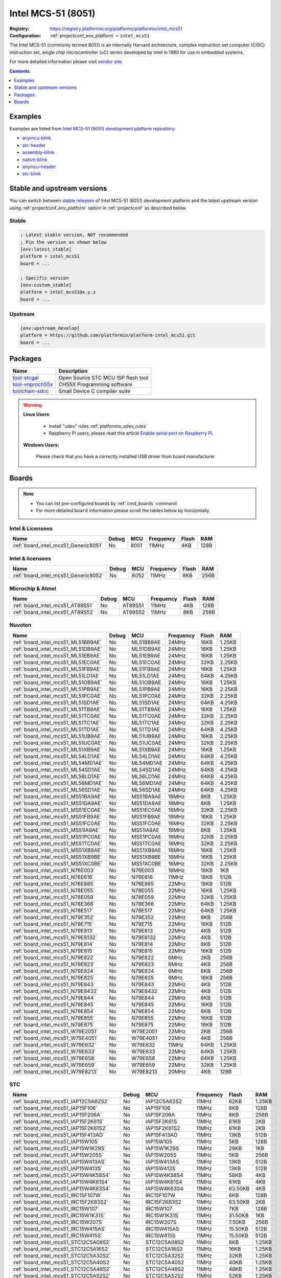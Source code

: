 ..  Copyright (c) 2014-present PlatformIO <contact@platformio.org>
    Licensed under the Apache License, Version 2.0 (the "License");
    you may not use this file except in compliance with the License.
    You may obtain a copy of the License at
       http://www.apache.org/licenses/LICENSE-2.0
    Unless required by applicable law or agreed to in writing, software
    distributed under the License is distributed on an "AS IS" BASIS,
    WITHOUT WARRANTIES OR CONDITIONS OF ANY KIND, either express or implied.
    See the License for the specific language governing permissions and
    limitations under the License.

.. _platform_intel_mcs51:

Intel MCS-51 (8051)
===================

:Registry:
  `https://registry.platformio.org/platforms/platformio/intel_mcs51 <https://registry.platformio.org/platforms/platformio/intel_mcs51>`__
:Configuration:
  :ref:`projectconf_env_platform` = ``intel_mcs51``

The Intel MCS-51 (commonly termed 8051) is an internally Harvard architecture, complex instruction set computer (CISC) instruction set, single chip microcontroller (uC) series developed by Intel in 1980 for use in embedded systems.

For more detailed information please visit `vendor site <https://en.wikipedia.org/wiki/Intel_MCS-51?utm_source=platformio.org&utm_medium=docs>`_.

.. contents:: Contents
    :local:
    :depth: 1


Examples
--------

Examples are listed from `Intel MCS-51 (8051) development platform repository <https://github.com/platformio/platform-intel_mcs51/tree/master/examples?utm_source=platformio.org&utm_medium=docs>`_:

* `anymcu-blink <https://github.com/platformio/platform-intel_mcs51/tree/master/examples/anymcu-blink?utm_source=platformio.org&utm_medium=docs>`_
* `stc-header <https://github.com/platformio/platform-intel_mcs51/tree/master/examples/stc-header?utm_source=platformio.org&utm_medium=docs>`_
* `assembly-blink <https://github.com/platformio/platform-intel_mcs51/tree/master/examples/assembly-blink?utm_source=platformio.org&utm_medium=docs>`_
* `native-blink <https://github.com/platformio/platform-intel_mcs51/tree/master/examples/native-blink?utm_source=platformio.org&utm_medium=docs>`_
* `anymcu-header <https://github.com/platformio/platform-intel_mcs51/tree/master/examples/anymcu-header?utm_source=platformio.org&utm_medium=docs>`_
* `stc-blink <https://github.com/platformio/platform-intel_mcs51/tree/master/examples/stc-blink?utm_source=platformio.org&utm_medium=docs>`_

Stable and upstream versions
----------------------------

You can switch between `stable releases <https://github.com/platformio/platform-intel_mcs51/releases>`__
of Intel MCS-51 (8051) development platform and the latest upstream version using
:ref:`projectconf_env_platform` option in :ref:`projectconf` as described below.

Stable
~~~~~~

.. code-block:: ini

    ; Latest stable version, NOT recommended
    ; Pin the version as shown below
    [env:latest_stable]
    platform = intel_mcs51
    board = ...

    ; Specific version
    [env:custom_stable]
    platform = intel_mcs51@x.y.z
    board = ...

Upstream
~~~~~~~~

.. code-block:: ini

    [env:upstream_develop]
    platform = https://github.com/platformio/platform-intel_mcs51.git
    board = ...


Packages
--------

.. list-table::
    :header-rows:  1

    * - Name
      - Description

    * - `tool-stcgal <https://registry.platformio.org/tools/platformio/tool-stcgal>`__
      - Open Source STC MCU ISP flash tool

    * - `tool-vnproch55x <https://registry.platformio.org/tools/platformio/tool-vnproch55x>`__
      - CH55X Programming software

    * - `toolchain-sdcc <https://registry.platformio.org/tools/platformio/toolchain-sdcc>`__
      - Small Device C compiler suite

.. warning::
    **Linux Users**:

        * Install "udev" rules :ref:`platformio_udev_rules`
        * Raspberry Pi users, please read this article
          `Enable serial port on Raspberry Pi <https://hallard.me/enable-serial-port-on-raspberry-pi/>`__.


    **Windows Users:**

        Please check that you have a correctly installed USB driver from board
        manufacturer


Boards
------

.. note::
    * You can list pre-configured boards by :ref:`cmd_boards` command
    * For more detailed ``board`` information please scroll the tables below by
      horizontally.

Intel & Licensees
~~~~~~~~~~~~~~~~~

.. list-table::
    :header-rows:  1

    * - Name
      - Debug
      - MCU
      - Frequency
      - Flash
      - RAM
    * - :ref:`board_intel_mcs51_Generic8051`
      - No
      - 8051
      - 11MHz
      - 4KB
      - 128B

Intel & licensees
~~~~~~~~~~~~~~~~~

.. list-table::
    :header-rows:  1

    * - Name
      - Debug
      - MCU
      - Frequency
      - Flash
      - RAM
    * - :ref:`board_intel_mcs51_Generic8052`
      - No
      - 8052
      - 11MHz
      - 8KB
      - 256B

Microchip & Atmel
~~~~~~~~~~~~~~~~~

.. list-table::
    :header-rows:  1

    * - Name
      - Debug
      - MCU
      - Frequency
      - Flash
      - RAM
    * - :ref:`board_intel_mcs51_AT89S51`
      - No
      - AT89S51
      - 11MHz
      - 4KB
      - 128B
    * - :ref:`board_intel_mcs51_AT89S52`
      - No
      - AT89S52
      - 11MHz
      - 8KB
      - 256B

Nuvoton
~~~~~~~

.. list-table::
    :header-rows:  1

    * - Name
      - Debug
      - MCU
      - Frequency
      - Flash
      - RAM
    * - :ref:`board_intel_mcs51_ML51BB9AE`
      - No
      - ML51BB9AE
      - 24MHz
      - 16KB
      - 1.25KB
    * - :ref:`board_intel_mcs51_ML51DB9AE`
      - No
      - ML51DB9AE
      - 24MHz
      - 16KB
      - 1.25KB
    * - :ref:`board_intel_mcs51_ML51EB9AE`
      - No
      - ML51EB9AE
      - 24MHz
      - 16KB
      - 1.25KB
    * - :ref:`board_intel_mcs51_ML51EC0AE`
      - No
      - ML51EC0AE
      - 24MHz
      - 32KB
      - 2.25KB
    * - :ref:`board_intel_mcs51_ML51FB9AE`
      - No
      - ML51FB9AE
      - 24MHz
      - 16KB
      - 1.25KB
    * - :ref:`board_intel_mcs51_ML51LD1AE`
      - No
      - ML51LD1AE
      - 24MHz
      - 64KB
      - 4.25KB
    * - :ref:`board_intel_mcs51_ML51OB9AE`
      - No
      - ML51OB9AE
      - 24MHz
      - 16KB
      - 1.25KB
    * - :ref:`board_intel_mcs51_ML51PB9AE`
      - No
      - ML51PB9AE
      - 24MHz
      - 16KB
      - 2.25KB
    * - :ref:`board_intel_mcs51_ML51PC0AE`
      - No
      - ML51PC0AE
      - 24MHz
      - 32KB
      - 2.25KB
    * - :ref:`board_intel_mcs51_ML51SD1AE`
      - No
      - ML51SD1AE
      - 24MHz
      - 64KB
      - 4.25KB
    * - :ref:`board_intel_mcs51_ML51TB9AE`
      - No
      - ML51TB9AE
      - 24MHz
      - 16KB
      - 1.25KB
    * - :ref:`board_intel_mcs51_ML51TC0AE`
      - No
      - ML51TC0AE
      - 24MHz
      - 32KB
      - 2.25KB
    * - :ref:`board_intel_mcs51_ML51TC1AE`
      - No
      - ML51TC1AE
      - 24MHz
      - 32KB
      - 2.25KB
    * - :ref:`board_intel_mcs51_ML51TD1AE`
      - No
      - ML51TD1AE
      - 24MHz
      - 64KB
      - 4.25KB
    * - :ref:`board_intel_mcs51_ML51UB9AE`
      - No
      - ML51UB9AE
      - 24MHz
      - 16KB
      - 2.25KB
    * - :ref:`board_intel_mcs51_ML51UC0AE`
      - No
      - ML51UC0AE
      - 24MHz
      - 32KB
      - 2.25KB
    * - :ref:`board_intel_mcs51_ML51XB9AE`
      - No
      - ML51XB9AE
      - 24MHz
      - 16KB
      - 1.25KB
    * - :ref:`board_intel_mcs51_ML54LD1AE`
      - No
      - ML54LD1AE
      - 24MHz
      - 64KB
      - 4.25KB
    * - :ref:`board_intel_mcs51_ML54MD1AE`
      - No
      - ML54MD1AE
      - 24MHz
      - 64KB
      - 4.25KB
    * - :ref:`board_intel_mcs51_ML54SD1AE`
      - No
      - ML54SD1AE
      - 24MHz
      - 64KB
      - 4.25KB
    * - :ref:`board_intel_mcs51_ML56LD1AE`
      - No
      - ML56LD1AE
      - 24MHz
      - 64KB
      - 4.25KB
    * - :ref:`board_intel_mcs51_ML56MD1AE`
      - No
      - ML56MD1AE
      - 24MHz
      - 64KB
      - 4.25KB
    * - :ref:`board_intel_mcs51_ML56SD1AE`
      - No
      - ML56SD1AE
      - 24MHz
      - 64KB
      - 4.25KB
    * - :ref:`board_intel_mcs51_MS51BA9AE`
      - No
      - MS51BA9AE
      - 16MHz
      - 8KB
      - 1.25KB
    * - :ref:`board_intel_mcs51_MS51DA9AE`
      - No
      - MS51DA9AE
      - 16MHz
      - 8KB
      - 1.25KB
    * - :ref:`board_intel_mcs51_MS51EC0AE`
      - No
      - MS51EC0AE
      - 16MHz
      - 32KB
      - 2.25KB
    * - :ref:`board_intel_mcs51_MS51FB9AE`
      - No
      - MS51FB9AE
      - 16MHz
      - 16KB
      - 1.25KB
    * - :ref:`board_intel_mcs51_MS51FC0AE`
      - No
      - MS51FC0AE
      - 16MHz
      - 32KB
      - 2.25KB
    * - :ref:`board_intel_mcs51_MS51IA9AE`
      - No
      - MS51IA9AE
      - 16MHz
      - 8KB
      - 1.25KB
    * - :ref:`board_intel_mcs51_MS51PC0AE`
      - No
      - MS51PC0AE
      - 16MHz
      - 32KB
      - 2.25KB
    * - :ref:`board_intel_mcs51_MS51TC0AE`
      - No
      - MS51TC0AE
      - 16MHz
      - 32KB
      - 2.25KB
    * - :ref:`board_intel_mcs51_MS51XB9AE`
      - No
      - MS51XB9AE
      - 16MHz
      - 16KB
      - 1.25KB
    * - :ref:`board_intel_mcs51_MS51XB9BE`
      - No
      - MS51XB9BE
      - 16MHz
      - 16KB
      - 1.25KB
    * - :ref:`board_intel_mcs51_MS51XC0BE`
      - No
      - MS51XC0BE
      - 16MHz
      - 32KB
      - 2.25KB
    * - :ref:`board_intel_mcs51_N76E003`
      - No
      - N76E003
      - 16MHz
      - 18KB
      - 1KB
    * - :ref:`board_intel_mcs51_N76E616`
      - No
      - N76E616
      - 11MHz
      - 18KB
      - 512B
    * - :ref:`board_intel_mcs51_N76E885`
      - No
      - N76E885
      - 22MHz
      - 18KB
      - 512B
    * - :ref:`board_intel_mcs51_N78E055`
      - No
      - N78E055
      - 22MHz
      - 16KB
      - 1.25KB
    * - :ref:`board_intel_mcs51_N78E059`
      - No
      - N78E059
      - 22MHz
      - 32KB
      - 1.25KB
    * - :ref:`board_intel_mcs51_N78E366`
      - No
      - N78E366
      - 22MHz
      - 64KB
      - 1.25KB
    * - :ref:`board_intel_mcs51_N78E517`
      - No
      - N78E517
      - 22MHz
      - 64KB
      - 1.25KB
    * - :ref:`board_intel_mcs51_N79E352`
      - No
      - N79E352
      - 22MHz
      - 8KB
      - 256B
    * - :ref:`board_intel_mcs51_N79E715`
      - No
      - N79E715
      - 22MHz
      - 16KB
      - 512B
    * - :ref:`board_intel_mcs51_N79E813`
      - No
      - N79E813
      - 22MHz
      - 4KB
      - 512B
    * - :ref:`board_intel_mcs51_N79E8132`
      - No
      - N79E8132
      - 22MHz
      - 4KB
      - 512B
    * - :ref:`board_intel_mcs51_N79E814`
      - No
      - N79E814
      - 22MHz
      - 8KB
      - 512B
    * - :ref:`board_intel_mcs51_N79E815`
      - No
      - N79E815
      - 22MHz
      - 16KB
      - 512B
    * - :ref:`board_intel_mcs51_N79E822`
      - No
      - N79E822
      - 6MHz
      - 2KB
      - 256B
    * - :ref:`board_intel_mcs51_N79E823`
      - No
      - N79E823
      - 6MHz
      - 4KB
      - 256B
    * - :ref:`board_intel_mcs51_N79E824`
      - No
      - N79E824
      - 6MHz
      - 8KB
      - 256B
    * - :ref:`board_intel_mcs51_N79E825`
      - No
      - N79E825
      - 6MHz
      - 16KB
      - 256B
    * - :ref:`board_intel_mcs51_N79E843`
      - No
      - N79E843
      - 22MHz
      - 4KB
      - 512B
    * - :ref:`board_intel_mcs51_N79E8432`
      - No
      - N79E8432
      - 22MHz
      - 4KB
      - 512B
    * - :ref:`board_intel_mcs51_N79E844`
      - No
      - N79E844
      - 22MHz
      - 8KB
      - 512B
    * - :ref:`board_intel_mcs51_N79E845`
      - No
      - N79E845
      - 22MHz
      - 16KB
      - 512B
    * - :ref:`board_intel_mcs51_N79E854`
      - No
      - N79E854
      - 22MHz
      - 8KB
      - 512B
    * - :ref:`board_intel_mcs51_N79E855`
      - No
      - N79E855
      - 22MHz
      - 16KB
      - 512B
    * - :ref:`board_intel_mcs51_N79E875`
      - No
      - N79E875
      - 22MHz
      - 16KB
      - 512B
    * - :ref:`board_intel_mcs51_W79E2051`
      - No
      - W79E2051
      - 22MHz
      - 2KB
      - 256B
    * - :ref:`board_intel_mcs51_W79E4051`
      - No
      - W79E4051
      - 22MHz
      - 4KB
      - 256B
    * - :ref:`board_intel_mcs51_W79E632`
      - No
      - W79E632
      - 11MHz
      - 64KB
      - 1.25KB
    * - :ref:`board_intel_mcs51_W79E633`
      - No
      - W79E633
      - 22MHz
      - 64KB
      - 1.25KB
    * - :ref:`board_intel_mcs51_W79E658`
      - No
      - W79E658
      - 22MHz
      - 64KB
      - 1.25KB
    * - :ref:`board_intel_mcs51_W79E659`
      - No
      - W79E659
      - 22MHz
      - 32KB
      - 1.25KB
    * - :ref:`board_intel_mcs51_W79E8213`
      - No
      - W79E8213
      - 20MHz
      - 4KB
      - 128B

STC
~~~

.. list-table::
    :header-rows:  1

    * - Name
      - Debug
      - MCU
      - Frequency
      - Flash
      - RAM
    * - :ref:`board_intel_mcs51_IAP12C5A62S2`
      - No
      - IAP12C5A62S2
      - 11MHz
      - 62KB
      - 1.25KB
    * - :ref:`board_intel_mcs51_IAP15F106`
      - No
      - IAP15F106
      - 11MHz
      - 6KB
      - 128B
    * - :ref:`board_intel_mcs51_IAP15F206A`
      - No
      - IAP15F206A
      - 11MHz
      - 6KB
      - 256B
    * - :ref:`board_intel_mcs51_IAP15F2K61S`
      - No
      - IAP15F2K61S
      - 11MHz
      - 61KB
      - 2KB
    * - :ref:`board_intel_mcs51_IAP15F2K61S2`
      - No
      - IAP15F2K61S2
      - 11MHz
      - 61KB
      - 2KB
    * - :ref:`board_intel_mcs51_IAP15F413AD`
      - No
      - IAP15F413AD
      - 11MHz
      - 13KB
      - 512B
    * - :ref:`board_intel_mcs51_IAP15W105`
      - No
      - IAP15W105
      - 11MHz
      - 5KB
      - 128B
    * - :ref:`board_intel_mcs51_IAP15W1K29S`
      - No
      - IAP15W1K29S
      - 11MHz
      - 29KB
      - 1KB
    * - :ref:`board_intel_mcs51_IAP15W205S`
      - No
      - IAP15W205S
      - 11MHz
      - 5KB
      - 256B
    * - :ref:`board_intel_mcs51_IAP15W413AS`
      - No
      - IAP15W413AS
      - 11MHz
      - 13KB
      - 512B
    * - :ref:`board_intel_mcs51_IAP15W413S`
      - No
      - IAP15W413S
      - 11MHz
      - 13KB
      - 512B
    * - :ref:`board_intel_mcs51_IAP15W4K58S4`
      - No
      - IAP15W4K58S4
      - 11MHz
      - 58KB
      - 4KB
    * - :ref:`board_intel_mcs51_IAP15W4K61S4`
      - No
      - IAP15W4K61S4
      - 11MHz
      - 61KB
      - 4KB
    * - :ref:`board_intel_mcs51_IAP15W4K63S4`
      - No
      - IAP15W4K63S4
      - 11MHz
      - 63.50KB
      - 4KB
    * - :ref:`board_intel_mcs51_IRC15F107W`
      - No
      - IRC15F107W
      - 11MHz
      - 6KB
      - 128B
    * - :ref:`board_intel_mcs51_IRC15F2K63S2`
      - No
      - IRC15F2K63S2
      - 11MHz
      - 63.50KB
      - 2KB
    * - :ref:`board_intel_mcs51_IRC15W107`
      - No
      - IRC15W107
      - 11MHz
      - 7KB
      - 128B
    * - :ref:`board_intel_mcs51_IRC15W1K31S`
      - No
      - IRC15W1K31S
      - 11MHz
      - 31.50KB
      - 1KB
    * - :ref:`board_intel_mcs51_IRC15W207S`
      - No
      - IRC15W207S
      - 11MHz
      - 7.50KB
      - 256B
    * - :ref:`board_intel_mcs51_IRC15W415AS`
      - No
      - IRC15W415AS
      - 11MHz
      - 15.50KB
      - 512B
    * - :ref:`board_intel_mcs51_IRC15W415S`
      - No
      - IRC15W415S
      - 11MHz
      - 15.50KB
      - 512B
    * - :ref:`board_intel_mcs51_STC12C5A08S2`
      - No
      - STC12C5A08S2
      - 11MHz
      - 8KB
      - 1.25KB
    * - :ref:`board_intel_mcs51_STC12C5A16S2`
      - No
      - STC12C5A16S2
      - 11MHz
      - 16KB
      - 1.25KB
    * - :ref:`board_intel_mcs51_STC12C5A32S2`
      - No
      - STC12C5A32S2
      - 11MHz
      - 32KB
      - 1.25KB
    * - :ref:`board_intel_mcs51_STC12C5A40S2`
      - No
      - STC12C5A40S2
      - 11MHz
      - 40KB
      - 1.25KB
    * - :ref:`board_intel_mcs51_STC12C5A48S2`
      - No
      - STC12C5A48S2
      - 11MHz
      - 48KB
      - 1.25KB
    * - :ref:`board_intel_mcs51_STC12C5A52S2`
      - No
      - STC12C5A52S2
      - 11MHz
      - 52KB
      - 1.25KB
    * - :ref:`board_intel_mcs51_STC12C5A56S2`
      - No
      - STC12C5A56S2
      - 11MHz
      - 56KB
      - 1.25KB
    * - :ref:`board_intel_mcs51_STC12C5A60S2`
      - No
      - STC12C5A60S2
      - 11MHz
      - 59.71KB
      - 1.25KB
    * - :ref:`board_intel_mcs51_STC15F100`
      - No
      - STC15F100
      - 11MHz
      - 512B
      - 128B
    * - :ref:`board_intel_mcs51_STC15F100W`
      - No
      - STC15F100W
      - 11MHz
      - 512B
      - 128B
    * - :ref:`board_intel_mcs51_STC15F101`
      - No
      - STC15F101
      - 11MHz
      - 1KB
      - 128B
    * - :ref:`board_intel_mcs51_STC15F101E`
      - No
      - STC15F101E
      - 11MHz
      - 1KB
      - 128B
    * - :ref:`board_intel_mcs51_STC15F101W`
      - No
      - STC15F101W
      - 11MHz
      - 1KB
      - 128B
    * - :ref:`board_intel_mcs51_STC15F102`
      - No
      - STC15F102
      - 11MHz
      - 2KB
      - 128B
    * - :ref:`board_intel_mcs51_STC15F102E`
      - No
      - STC15F102E
      - 11MHz
      - 2KB
      - 128B
    * - :ref:`board_intel_mcs51_STC15F102W`
      - No
      - STC15F102W
      - 11MHz
      - 2KB
      - 128B
    * - :ref:`board_intel_mcs51_STC15F103`
      - No
      - STC15F103
      - 11MHz
      - 3KB
      - 128B
    * - :ref:`board_intel_mcs51_STC15F103E`
      - No
      - STC15F103E
      - 11MHz
      - 3KB
      - 128B
    * - :ref:`board_intel_mcs51_STC15F103W`
      - No
      - STC15F103W
      - 11MHz
      - 3KB
      - 128B
    * - :ref:`board_intel_mcs51_STC15F104`
      - No
      - STC15F104
      - 11MHz
      - 4KB
      - 128B
    * - :ref:`board_intel_mcs51_STC15F104E`
      - No
      - STC15F104E
      - 11MHz
      - 4KB
      - 128B
    * - :ref:`board_intel_mcs51_STC15F104W`
      - No
      - STC15F104W
      - 11MHz
      - 4KB
      - 128B
    * - :ref:`board_intel_mcs51_STC15F105`
      - No
      - STC15F105
      - 11MHz
      - 5KB
      - 128B
    * - :ref:`board_intel_mcs51_STC15F105E`
      - No
      - STC15F105E
      - 11MHz
      - 5KB
      - 128B
    * - :ref:`board_intel_mcs51_STC15F105W`
      - No
      - STC15F105W
      - 11MHz
      - 5KB
      - 128B
    * - :ref:`board_intel_mcs51_STC15F201A`
      - No
      - STC15F201A
      - 11MHz
      - 1KB
      - 256B
    * - :ref:`board_intel_mcs51_STC15F201EA`
      - No
      - STC15F201EA
      - 11MHz
      - 1KB
      - 256B
    * - :ref:`board_intel_mcs51_STC15F202A`
      - No
      - STC15F202A
      - 11MHz
      - 2KB
      - 256B
    * - :ref:`board_intel_mcs51_STC15F202EA`
      - No
      - STC15F202EA
      - 11MHz
      - 2KB
      - 256B
    * - :ref:`board_intel_mcs51_STC15F203A`
      - No
      - STC15F203A
      - 11MHz
      - 3KB
      - 256B
    * - :ref:`board_intel_mcs51_STC15F203EA`
      - No
      - STC15F203EA
      - 11MHz
      - 3KB
      - 256B
    * - :ref:`board_intel_mcs51_STC15F204A`
      - No
      - STC15F204A
      - 11MHz
      - 4KB
      - 256B
    * - :ref:`board_intel_mcs51_STC15F204EA`
      - No
      - STC15F204EA
      - 11MHz
      - 4KB
      - 256B
    * - :ref:`board_intel_mcs51_STC15F205A`
      - No
      - STC15F205A
      - 11MHz
      - 5KB
      - 256B
    * - :ref:`board_intel_mcs51_STC15F205EA`
      - No
      - STC15F205EA
      - 11MHz
      - 5KB
      - 256B
    * - :ref:`board_intel_mcs51_STC15F2K08S2`
      - No
      - STC15F2K08S2
      - 11MHz
      - 8KB
      - 2KB
    * - :ref:`board_intel_mcs51_STC15F2K16S2`
      - No
      - STC15F2K16S2
      - 11MHz
      - 16KB
      - 2KB
    * - :ref:`board_intel_mcs51_STC15F2K24AS`
      - No
      - STC15F2K24AS
      - 11MHz
      - 24KB
      - 2KB
    * - :ref:`board_intel_mcs51_STC15F2K24S2`
      - No
      - STC15F2K24S2
      - 11MHz
      - 24KB
      - 2KB
    * - :ref:`board_intel_mcs51_STC15F2K32S2`
      - No
      - STC15F2K32S2
      - 11MHz
      - 32KB
      - 2KB
    * - :ref:`board_intel_mcs51_STC15F2K40S2`
      - No
      - STC15F2K40S2
      - 11MHz
      - 40KB
      - 2KB
    * - :ref:`board_intel_mcs51_STC15F2K48S2`
      - No
      - STC15F2K48S2
      - 11MHz
      - 48KB
      - 2KB
    * - :ref:`board_intel_mcs51_STC15F2K52S2`
      - No
      - STC15F2K52S2
      - 6MHz
      - 52KB
      - 2KB
    * - :ref:`board_intel_mcs51_STC15F2K56S2`
      - No
      - STC15F2K56S2
      - 11MHz
      - 56KB
      - 2KB
    * - :ref:`board_intel_mcs51_STC15F2K60S2`
      - No
      - STC15F2K60S2
      - 11MHz
      - 60KB
      - 2KB
    * - :ref:`board_intel_mcs51_STC15F408AD`
      - No
      - STC15F408AD
      - 11MHz
      - 8KB
      - 512B
    * - :ref:`board_intel_mcs51_STC15W100`
      - No
      - STC15W100
      - 11MHz
      - 512B
      - 128B
    * - :ref:`board_intel_mcs51_STC15W101`
      - No
      - STC15W101
      - 11MHz
      - 1KB
      - 128B
    * - :ref:`board_intel_mcs51_STC15W102`
      - No
      - STC15W102
      - 11MHz
      - 2KB
      - 128B
    * - :ref:`board_intel_mcs51_STC15W103`
      - No
      - STC15W103
      - 11MHz
      - 3KB
      - 128B
    * - :ref:`board_intel_mcs51_STC15W104`
      - No
      - STC15W104
      - 11MHz
      - 4KB
      - 128B
    * - :ref:`board_intel_mcs51_STC15W1K16S`
      - No
      - STC15W1K16S
      - 11MHz
      - 16KB
      - 1KB
    * - :ref:`board_intel_mcs51_STC15W1K20S`
      - No
      - STC15W1K20S
      - 11MHz
      - 20KB
      - 1KB
    * - :ref:`board_intel_mcs51_STC15W1K24S`
      - No
      - STC15W1K24S
      - 11MHz
      - 24KB
      - 1KB
    * - :ref:`board_intel_mcs51_STC15W201S`
      - No
      - STC15W201S
      - 11MHz
      - 1KB
      - 256B
    * - :ref:`board_intel_mcs51_STC15W202S`
      - No
      - STC15W202S
      - 11MHz
      - 2KB
      - 256B
    * - :ref:`board_intel_mcs51_STC15W203S`
      - No
      - STC15W203S
      - 11MHz
      - 3KB
      - 256B
    * - :ref:`board_intel_mcs51_STC15W204S`
      - No
      - STC15W204S
      - 11MHz
      - 4KB
      - 256B
    * - :ref:`board_intel_mcs51_STC15W401AS`
      - No
      - STC15W401AS
      - 11MHz
      - 1KB
      - 512B
    * - :ref:`board_intel_mcs51_STC15W402AS`
      - No
      - STC15W402AS
      - 11MHz
      - 2KB
      - 512B
    * - :ref:`board_intel_mcs51_STC15W404AS`
      - No
      - STC15W404AS
      - 11MHz
      - 4KB
      - 512B
    * - :ref:`board_intel_mcs51_STC15W404S`
      - No
      - STC15W404S
      - 11MHz
      - 4KB
      - 512B
    * - :ref:`board_intel_mcs51_STC15W408AS`
      - No
      - STC15W408AS
      - 11MHz
      - 8KB
      - 512B
    * - :ref:`board_intel_mcs51_STC15W408S`
      - No
      - STC15W408S
      - 11MHz
      - 8KB
      - 512B
    * - :ref:`board_intel_mcs51_STC15W410S`
      - No
      - STC15W410S
      - 11MHz
      - 10KB
      - 512B
    * - :ref:`board_intel_mcs51_STC15W4K16S4`
      - No
      - STC15W4K16S4
      - 11MHz
      - 16KB
      - 4KB
    * - :ref:`board_intel_mcs51_STC15W4K32S4`
      - No
      - STC15W4K32S4
      - 11MHz
      - 32KB
      - 4KB
    * - :ref:`board_intel_mcs51_STC15W4K40S4`
      - No
      - STC15W4K40S4
      - 11MHz
      - 40KB
      - 4KB
    * - :ref:`board_intel_mcs51_STC15W4K48S4`
      - No
      - STC15W4K48S4
      - 11MHz
      - 48KB
      - 4KB
    * - :ref:`board_intel_mcs51_STC15W4K56S4`
      - No
      - STC15W4K56S4
      - 11MHz
      - 56KB
      - 4KB
    * - :ref:`board_intel_mcs51_STC89C516RD+`
      - No
      - STC89C516RD+
      - 11MHz
      - 64KB
      - 1.25KB
    * - :ref:`board_intel_mcs51_STC89C51RC`
      - No
      - STC89C51RC
      - 11MHz
      - 4KB
      - 512B
    * - :ref:`board_intel_mcs51_STC89C52RC`
      - No
      - STC89C52RC
      - 11MHz
      - 8KB
      - 512B
    * - :ref:`board_intel_mcs51_STC89C53RC`
      - No
      - STC89C53RC
      - 11MHz
      - 13KB
      - 512B
    * - :ref:`board_intel_mcs51_STC89C54RD+`
      - No
      - STC89C54RD+
      - 11MHz
      - 16KB
      - 1.25KB
    * - :ref:`board_intel_mcs51_STC89C58RD+`
      - No
      - STC89C58RD+
      - 11MHz
      - 32KB
      - 1.25KB
    * - :ref:`board_intel_mcs51_STC8A4K16S2A12`
      - No
      - STC8A4K16S2A12
      - 11MHz
      - 16KB
      - 4.25KB
    * - :ref:`board_intel_mcs51_STC8A4K32S2A12`
      - No
      - STC8A4K32S2A12
      - 11MHz
      - 32KB
      - 4.25KB
    * - :ref:`board_intel_mcs51_STC8A4K60S2A12`
      - No
      - STC8A4K60S2A12
      - 11MHz
      - 60KB
      - 4.25KB
    * - :ref:`board_intel_mcs51_STC8A4K64S2A12`
      - No
      - STC8A4K64S2A12
      - 11MHz
      - 64KB
      - 4.25KB
    * - :ref:`board_intel_mcs51_STC8A8K16D4`
      - No
      - STC8A8K16D4
      - 11MHz
      - 16KB
      - 8.25KB
    * - :ref:`board_intel_mcs51_STC8A8K16S4A12`
      - No
      - STC8A8K16S4A12
      - 11MHz
      - 16KB
      - 8.25KB
    * - :ref:`board_intel_mcs51_STC8A8K32D4`
      - No
      - STC8A8K32D4
      - 11MHz
      - 32KB
      - 8.25KB
    * - :ref:`board_intel_mcs51_STC8A8K32S4A12`
      - No
      - STC8A8K32S4A12
      - 11MHz
      - 32KB
      - 8.25KB
    * - :ref:`board_intel_mcs51_STC8A8K60D4`
      - No
      - STC8A8K60D4
      - 11MHz
      - 60KB
      - 8.25KB
    * - :ref:`board_intel_mcs51_STC8A8K60S4A12`
      - No
      - STC8A8K60S4A12
      - 11MHz
      - 60KB
      - 8.25KB
    * - :ref:`board_intel_mcs51_STC8A8K64D4`
      - No
      - STC8A8K64D4
      - 11MHz
      - 64KB
      - 8.25KB
    * - :ref:`board_intel_mcs51_STC8A8K64S4A12`
      - No
      - STC8A8K64S4A12
      - 11MHz
      - 64KB
      - 8.25KB
    * - :ref:`board_intel_mcs51_STC8C1K08`
      - No
      - STC8C1K08
      - 11MHz
      - 8KB
      - 1.25KB
    * - :ref:`board_intel_mcs51_STC8C1K12`
      - No
      - STC8C1K12
      - 11MHz
      - 12KB
      - 1.25KB
    * - :ref:`board_intel_mcs51_STC8C2K16S2`
      - No
      - STC8C2K16S2
      - 11MHz
      - 16KB
      - 2.25KB
    * - :ref:`board_intel_mcs51_STC8C2K16S4`
      - No
      - STC8C2K16S4
      - 11MHz
      - 16KB
      - 2.25KB
    * - :ref:`board_intel_mcs51_STC8C2K32S2`
      - No
      - STC8C2K32S2
      - 11MHz
      - 32KB
      - 2.25KB
    * - :ref:`board_intel_mcs51_STC8C2K32S4`
      - No
      - STC8C2K32S4
      - 11MHz
      - 32KB
      - 2.25KB
    * - :ref:`board_intel_mcs51_STC8C2K60S2`
      - No
      - STC8C2K60S2
      - 11MHz
      - 60KB
      - 2.25KB
    * - :ref:`board_intel_mcs51_STC8C2K60S4`
      - No
      - STC8C2K60S4
      - 11MHz
      - 60KB
      - 2.25KB
    * - :ref:`board_intel_mcs51_STC8C2K64S2`
      - No
      - STC8C2K64S2
      - 11MHz
      - 64KB
      - 2.25KB
    * - :ref:`board_intel_mcs51_STC8C2K64S4`
      - No
      - STC8C2K64S4
      - 11MHz
      - 64KB
      - 2.25KB
    * - :ref:`board_intel_mcs51_STC8F1K08`
      - No
      - STC8F1K08
      - 11MHz
      - 8KB
      - 1.25KB
    * - :ref:`board_intel_mcs51_STC8F1K08S`
      - No
      - STC8F1K08S
      - 11MHz
      - 8KB
      - 1.25KB
    * - :ref:`board_intel_mcs51_STC8F1K08S2`
      - No
      - STC8F1K08S2
      - 11MHz
      - 8KB
      - 1.25KB
    * - :ref:`board_intel_mcs51_STC8F1K08S2A10`
      - No
      - STC8F1K08S2A10
      - 11MHz
      - 8KB
      - 1.25KB
    * - :ref:`board_intel_mcs51_STC8F1K17`
      - No
      - STC8F1K17
      - 11MHz
      - 17KB
      - 1.25KB
    * - :ref:`board_intel_mcs51_STC8F1K17S2`
      - No
      - STC8F1K17S2
      - 11MHz
      - 17KB
      - 1.25KB
    * - :ref:`board_intel_mcs51_STC8F2K08S2`
      - No
      - STC8F2K08S2
      - 11MHz
      - 8KB
      - 2.25KB
    * - :ref:`board_intel_mcs51_STC8F2K16S2`
      - No
      - STC8F2K16S2
      - 11MHz
      - 16KB
      - 2.25KB
    * - :ref:`board_intel_mcs51_STC8F2K16S4`
      - No
      - STC8F2K16S4
      - 11MHz
      - 16KB
      - 2.25KB
    * - :ref:`board_intel_mcs51_STC8F2K32S2`
      - No
      - STC8F2K32S2
      - 11MHz
      - 32KB
      - 2.25KB
    * - :ref:`board_intel_mcs51_STC8F2K32S4`
      - No
      - STC8F2K32S4
      - 11MHz
      - 32KB
      - 2.25KB
    * - :ref:`board_intel_mcs51_STC8F2K60S2`
      - No
      - STC8F2K60S2
      - 11MHz
      - 60KB
      - 2.25KB
    * - :ref:`board_intel_mcs51_STC8F2K60S4`
      - No
      - STC8F2K60S4
      - 11MHz
      - 60KB
      - 2.25KB
    * - :ref:`board_intel_mcs51_STC8F2K64S2`
      - No
      - STC8F2K64S2
      - 11MHz
      - 64KB
      - 2.25KB
    * - :ref:`board_intel_mcs51_STC8F2K64S4`
      - No
      - STC8F2K64S4
      - 11MHz
      - 64KB
      - 2.25KB
    * - :ref:`board_intel_mcs51_STC8G1K08`
      - No
      - STC8G1K08
      - 11MHz
      - 8KB
      - 1.25KB
    * - :ref:`board_intel_mcs51_STC8G1K08A`
      - No
      - STC8G1K08A
      - 11MHz
      - 8KB
      - 1.25KB
    * - :ref:`board_intel_mcs51_STC8G1K08T`
      - No
      - STC8G1K08T
      - 11MHz
      - 8KB
      - 1.25KB
    * - :ref:`board_intel_mcs51_STC8G1K12`
      - No
      - STC8G1K12
      - 11MHz
      - 12KB
      - 1.25KB
    * - :ref:`board_intel_mcs51_STC8G1K12A`
      - No
      - STC8G1K12A
      - 11MHz
      - 12KB
      - 1.25KB
    * - :ref:`board_intel_mcs51_STC8G1K17`
      - No
      - STC8G1K17
      - 11MHz
      - 17KB
      - 1.25KB
    * - :ref:`board_intel_mcs51_STC8G1K17A`
      - No
      - STC8G1K17A
      - 11MHz
      - 17KB
      - 1.25KB
    * - :ref:`board_intel_mcs51_STC8G1K17T`
      - No
      - STC8G1K17T
      - 11MHz
      - 17KB
      - 1.25KB
    * - :ref:`board_intel_mcs51_STC8G2K16S2`
      - No
      - STC8G2K16S2
      - 11MHz
      - 16KB
      - 2.25KB
    * - :ref:`board_intel_mcs51_STC8G2K16S4`
      - No
      - STC8G2K16S4
      - 11MHz
      - 16KB
      - 2.25KB
    * - :ref:`board_intel_mcs51_STC8G2K32S2`
      - No
      - STC8G2K32S2
      - 11MHz
      - 32KB
      - 2.25KB
    * - :ref:`board_intel_mcs51_STC8G2K32S4`
      - No
      - STC8G2K32S4
      - 11MHz
      - 32KB
      - 2.25KB
    * - :ref:`board_intel_mcs51_STC8G2K60S2`
      - No
      - STC8G2K60S2
      - 11MHz
      - 60KB
      - 2.25KB
    * - :ref:`board_intel_mcs51_STC8G2K60S4`
      - No
      - STC8G2K60S4
      - 11MHz
      - 60KB
      - 2.25KB
    * - :ref:`board_intel_mcs51_STC8G2K64S2`
      - No
      - STC8G2K64S2
      - 11MHz
      - 64KB
      - 2.25KB
    * - :ref:`board_intel_mcs51_STC8G2K64S4`
      - No
      - STC8G2K64S4
      - 11MHz
      - 64KB
      - 2.25KB
    * - :ref:`board_intel_mcs51_STC8H04`
      - No
      - STC8H04
      - 11MHz
      - 4KB
      - 256B
    * - :ref:`board_intel_mcs51_STC8H04A10`
      - No
      - STC8H04A10
      - 11MHz
      - 4KB
      - 256B
    * - :ref:`board_intel_mcs51_STC8H1K08`
      - No
      - STC8H1K08
      - 11MHz
      - 8KB
      - 1.25KB
    * - :ref:`board_intel_mcs51_STC8H1K08S2`
      - No
      - STC8H1K08S2
      - 11MHz
      - 8KB
      - 1.25KB
    * - :ref:`board_intel_mcs51_STC8H1K08S2A10`
      - No
      - STC8H1K08S2A10
      - 11MHz
      - 8KB
      - 1.25KB
    * - :ref:`board_intel_mcs51_STC8H1K12`
      - No
      - STC8H1K12
      - 11MHz
      - 12KB
      - 1.25KB
    * - :ref:`board_intel_mcs51_STC8H1K16`
      - No
      - STC8H1K16
      - 11MHz
      - 16KB
      - 1.25KB
    * - :ref:`board_intel_mcs51_STC8H1K16S2`
      - No
      - STC8H1K16S2
      - 11MHz
      - 16KB
      - 1.25KB
    * - :ref:`board_intel_mcs51_STC8H1K16S2A10`
      - No
      - STC8H1K16S2A10
      - 11MHz
      - 16KB
      - 1.25KB
    * - :ref:`board_intel_mcs51_STC8H1K17`
      - No
      - STC8H1K17
      - 11MHz
      - 17KB
      - 1.25KB
    * - :ref:`board_intel_mcs51_STC8H1K24`
      - No
      - STC8H1K24
      - 11MHz
      - 24KB
      - 1.25KB
    * - :ref:`board_intel_mcs51_STC8H1K28`
      - No
      - STC8H1K28
      - 11MHz
      - 28KB
      - 1.25KB
    * - :ref:`board_intel_mcs51_STC8H1K32S2`
      - No
      - STC8H1K32S2
      - 11MHz
      - 32KB
      - 1.25KB
    * - :ref:`board_intel_mcs51_STC8H1K32S2A10`
      - No
      - STC8H1K32S2A10
      - 11MHz
      - 32KB
      - 1.25KB
    * - :ref:`board_intel_mcs51_STC8H1K33`
      - No
      - STC8H1K33
      - 11MHz
      - 33KB
      - 1.25KB
    * - :ref:`board_intel_mcs51_STC8H1K64S2A10`
      - No
      - STC8H1K64S2A10
      - 11MHz
      - 32KB
      - 1.25KB
    * - :ref:`board_intel_mcs51_STC8H2K32T`
      - No
      - STC8H2K32T
      - 11MHz
      - 32KB
      - 2.25KB
    * - :ref:`board_intel_mcs51_STC8H2K48T`
      - No
      - STC8H2K48T
      - 11MHz
      - 48KB
      - 2.25KB
    * - :ref:`board_intel_mcs51_STC8H2K60T`
      - No
      - STC8H2K60T
      - 11MHz
      - 60KB
      - 2.25KB
    * - :ref:`board_intel_mcs51_STC8H2K64T`
      - No
      - STC8H2K64T
      - 11MHz
      - 64KB
      - 2.25KB
    * - :ref:`board_intel_mcs51_STC8H3K32S2`
      - No
      - STC8H3K32S2
      - 11MHz
      - 32KB
      - 3.25KB
    * - :ref:`board_intel_mcs51_STC8H3K32S4`
      - No
      - STC8H3K32S4
      - 11MHz
      - 32KB
      - 3.25KB
    * - :ref:`board_intel_mcs51_STC8H3K48S2`
      - No
      - STC8H3K48S2
      - 11MHz
      - 32KB
      - 3.25KB
    * - :ref:`board_intel_mcs51_STC8H3K48S4`
      - No
      - STC8H3K48S4
      - 11MHz
      - 48KB
      - 3.25KB
    * - :ref:`board_intel_mcs51_STC8H3K60S2`
      - No
      - STC8H3K60S2
      - 11MHz
      - 60KB
      - 3.25KB
    * - :ref:`board_intel_mcs51_STC8H3K60S4`
      - No
      - STC8H3K60S4
      - 11MHz
      - 60KB
      - 3.25KB
    * - :ref:`board_intel_mcs51_STC8H3K64S2`
      - No
      - STC8H3K64S2
      - 11MHz
      - 64KB
      - 3.25KB
    * - :ref:`board_intel_mcs51_STC8H3K64S4`
      - No
      - STC8H3K64S4
      - 11MHz
      - 64KB
      - 3.25KB
    * - :ref:`board_intel_mcs51_STC8H4K32LCD`
      - No
      - STC8H4K32LCD
      - 11MHz
      - 32KB
      - 4.25KB
    * - :ref:`board_intel_mcs51_STC8H4K32TLCD`
      - No
      - STC8H4K32TLCD
      - 11MHz
      - 32KB
      - 4.25KB
    * - :ref:`board_intel_mcs51_STC8H4K32TLR`
      - No
      - STC8H4K32TLR
      - 11MHz
      - 32KB
      - 4.25KB
    * - :ref:`board_intel_mcs51_STC8H4K48LCD`
      - No
      - STC8H4K48LCD
      - 11MHz
      - 48KB
      - 4.25KB
    * - :ref:`board_intel_mcs51_STC8H4K48TLCD`
      - No
      - STC8H4K48TLCD
      - 11MHz
      - 48KB
      - 4.25KB
    * - :ref:`board_intel_mcs51_STC8H4K48TLR`
      - No
      - STC8H4K48TLR
      - 11MHz
      - 48KB
      - 4.25KB
    * - :ref:`board_intel_mcs51_STC8H4K60LCD`
      - No
      - STC8H4K60LCD
      - 11MHz
      - 60KB
      - 4.25KB
    * - :ref:`board_intel_mcs51_STC8H4K60TLCD`
      - No
      - STC8H4K60TLCD
      - 11MHz
      - 60KB
      - 4.25KB
    * - :ref:`board_intel_mcs51_STC8H4K60TLR`
      - No
      - STC8H4K60TLR
      - 11MHz
      - 60KB
      - 4.25KB
    * - :ref:`board_intel_mcs51_STC8H4K64LCD`
      - No
      - STC8H4K64LCD
      - 11MHz
      - 64KB
      - 4.25KB
    * - :ref:`board_intel_mcs51_STC8H4K64TLCD`
      - No
      - STC8H4K64TLCD
      - 11MHz
      - 64KB
      - 4.25KB
    * - :ref:`board_intel_mcs51_STC8H4K64TLR`
      - No
      - STC8H4K64TLR
      - 11MHz
      - 64KB
      - 4.25KB
    * - :ref:`board_intel_mcs51_STC8H8K32U`
      - No
      - STC8H8K32U
      - 11MHz
      - 32KB
      - 8.25KB
    * - :ref:`board_intel_mcs51_STC8H8K48U`
      - No
      - STC8H8K48U
      - 11MHz
      - 48KB
      - 8.25KB
    * - :ref:`board_intel_mcs51_STC8H8K60U`
      - No
      - STC8H8K60U
      - 11MHz
      - 60KB
      - 8.25KB
    * - :ref:`board_intel_mcs51_STC8H8K64U`
      - No
      - STC8H8K64U
      - 11MHz
      - 64KB
      - 8.25KB

WCH
~~~

.. list-table::
    :header-rows:  1

    * - Name
      - Debug
      - MCU
      - Frequency
      - Flash
      - RAM
    * - :ref:`board_intel_mcs51_CH559`
      - No
      - CH559
      - 12MHz
      - 64KB
      - 6.25KB

